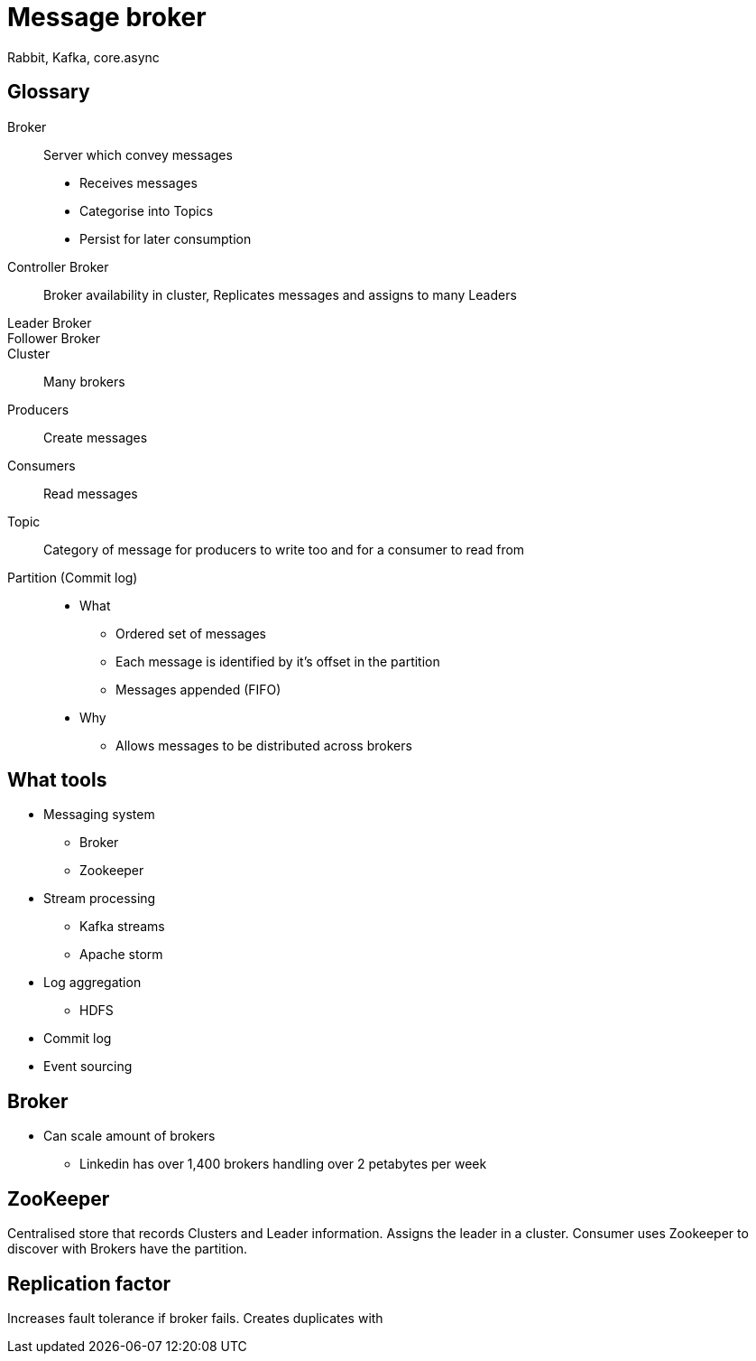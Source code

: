 = Message broker

Rabbit, Kafka, core.async

== Glossary

Broker::
Server which convey messages
* Receives messages 
* Categorise into Topics
* Persist for later consumption

Controller Broker::
Broker availability in cluster, Replicates messages and assigns to many Leaders

Leader Broker::

Follower Broker::

Cluster::
Many brokers

Producers::
Create messages

Consumers::
Read messages

Topic::
Category of message for producers to write too and for a consumer to read from

Partition (Commit log)::
* What
** Ordered set of messages 
** Each message is identified by it's offset in the partition
** Messages appended (FIFO)
* Why
** Allows messages to be distributed across brokers 

== What tools

* Messaging system
** Broker
** Zookeeper
* Stream processing
** Kafka streams
** Apache storm
* Log aggregation
** HDFS
* Commit log
* Event sourcing


== Broker
* Can scale amount of brokers
** Linkedin has over 1,400 brokers handling over 2 petabytes per week

== ZooKeeper
Centralised store that records Clusters and Leader information.
Assigns the leader in a cluster.
Consumer uses Zookeeper to discover with Brokers have the partition.

== Replication factor

Increases fault tolerance if broker fails.
Creates duplicates with  